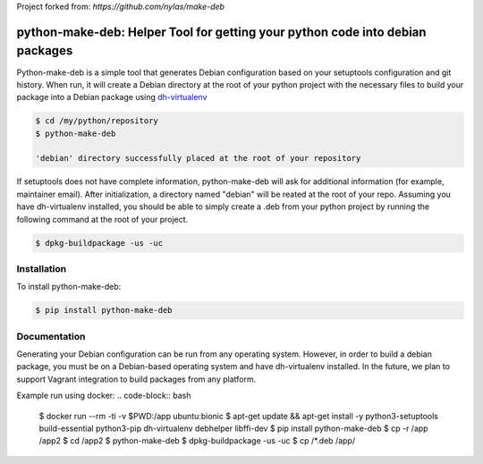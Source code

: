 Project forked from: `https://github.com/nylas/make-deb`

python-make-deb: Helper Tool for getting your python code into debian packages
=============================================

Python-make-deb is a simple tool that generates Debian configuration based on your setuptools configuration and git history. When run, it will create a Debian directory at the root of your python project with the necessary files to build your package into a Debian package using `dh-virtualenv <https://github.com/spotify/dh-virtualenv>`_

.. code-block:: bash

   $ cd /my/python/repository
   $ python-make-deb

   'debian' directory successfully placed at the root of your repository

If setuptools does not have complete information, python-make-deb will ask for additional information (for example, maintainer email). After initialization, a directory named "debian" will be reated at the root of your repo. Assuming you have dh-virtualenv installed, you should be able to simply create a .deb from your python project by running the following command at the root of your project.

.. code-block:: bash

   $ dpkg-buildpackage -us -uc

Installation
------------

To install python-make-deb:

.. code-block:: bash

   $ pip install python-make-deb

Documentation
-------------

Generating your Debian configuration can be run from any operating system. However, in order to build a debian package, you must be on a Debian-based operating system and have dh-virtualenv installed. In the future, we plan to support Vagrant integration to build packages from any platform.

Example run using docker:
.. code-block:: bash
    $ docker run --rm -ti -v $PWD:/app ubuntu:bionic
    $ apt-get update && apt-get install -y python3-setuptools build-essential python3-pip dh-virtualenv debhelper libffi-dev
    $ pip install python-make-deb
    $ cp -r /app /app2
    $ cd /app2
    $ python-make-deb
    $ dpkg-buildpackage -us -uc
    $ cp /*.deb /app/
